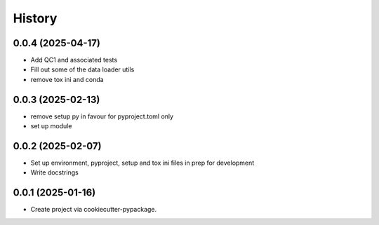 =======
History
=======

0.0.4 (2025-04-17)
------------------
* Add QC1 and associated tests
* Fill out some of the data loader utils
* remove tox ini and conda

0.0.3 (2025-02-13)
------------------
* remove setup py in favour for pyproject.toml only
* set up module

0.0.2 (2025-02-07)
------------------
* Set up environment, pyproject, setup and tox ini files in prep for development
* Write docstrings

0.0.1 (2025-01-16)
------------------
* Create project via cookiecutter-pypackage.
